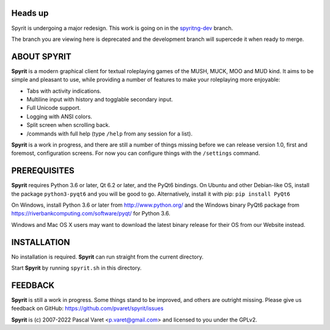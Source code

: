 Heads up
--------

Spyrit is undergoing a major redesign. This work is going on in the
`spyritng-dev <https://github.com/pvaret/spyrit/tree/spyritng-dev>`_ branch.

The branch you are viewing here is deprecated and the development branch will supercede it when ready to merge.


ABOUT SPYRIT
------------

**Spyrit** is a modern graphical client for textual roleplaying games of the MUSH, MUCK, MOO and MUD kind. It aims to be simple and pleasant to use, while providing a number of features to make your roleplaying more enjoyable:

* Tabs with activity indications.
* Multiline input with history and togglable secondary input.
* Full Unicode support.
* Logging with ANSI colors.
* Split screen when scrolling back.
* /commands with full help (type ``/help`` from any session for a list).

**Spyrit** is a work in progress, and there are still a number of things missing before we can release version 1.0, first and foremost, configuration screens. For now you can configure things with the ``/settings`` command.


PREREQUISITES
-------------

**Spyrit** requires Python 3.6 or later, Qt 6.2 or later, and the PyQt6 bindings.
On Ubuntu and other Debian-like OS, install the package ``python3-pyqt6`` and you will be good to go.
Alternatively, install it with pip: ``pip install PyQt6``

On Windows, install Python 3.6 or later from http://www.python.org/ and the Windows binary PyQt6 package from https://riverbankcomputing.com/software/pyqt/ for Python 3.6.

Windows and Mac OS X users may want to download the latest binary release for their OS from our Website instead.


INSTALLATION
------------

No installation is required. **Spyrit** can run straight from the current directory.

Start **Spyrit** by running ``spyrit.sh`` in this directory.


FEEDBACK
--------

**Spyrit** is still a work in progress. Some things stand to be improved, and others are outright missing. Please give us feedback on GitHub: https://github.com/pvaret/spyrit/issues


**Spyrit** is (c) 2007-2022 Pascal Varet <p.varet@gmail.com> and licensed to you under the GPLv2.
